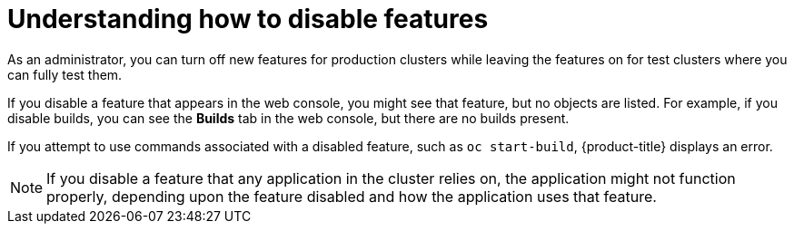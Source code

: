 // Module included in the following assemblies:
//
// * nodes/nodes-pods-disabling-features.adoc

[id='nodes-pods-disabling-features-about-{context}']
= Understanding how to disable features

As an administrator, you can turn off new features for production clusters while leaving the features on for test clusters where you can
fully test them.

If you disable a feature that appears in the web console, you might see that feature, but
no objects are listed. For example, if you disable builds, you can see the *Builds* tab in the web console, but there are no builds present.

If you attempt to use commands associated with a disabled feature, such as `oc start-build`, {product-title}
displays an error.

[NOTE]
====
If you disable a feature that any application in the cluster relies on, the application might not
function properly, depending upon the feature disabled and how the application uses that feature.
====

